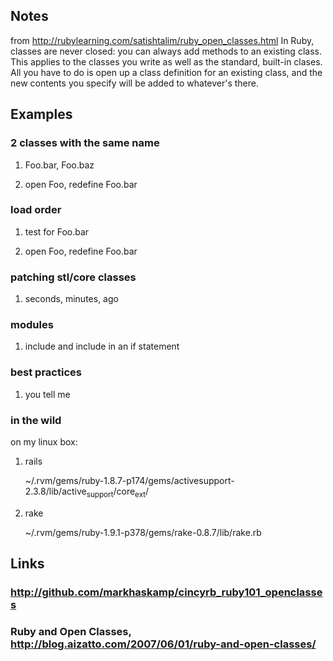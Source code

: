 
** Notes
   from http://rubylearning.com/satishtalim/ruby_open_classes.html
   In Ruby, classes are never closed: you can always add methods to an existing class. This applies to the classes you write as well as the standard, built-in clases. All you have to do is open up a class definition for an existing class, and the new contents you specify will be added to whatever's there.
   

** Examples
*** 2 classes with the same name
**** Foo.bar, Foo.baz
**** open Foo, redefine Foo.bar
*** load order
**** test for Foo.bar
**** open Foo, redefine Foo.bar
*** patching stl/core classes
**** seconds, minutes, ago
*** modules
**** include and include in an if statement
*** best practices
**** you tell me
*** in the wild
    on my linux box:

**** rails
     ~/.rvm/gems/ruby-1.8.7-p174/gems/activesupport-2.3.8/lib/active_support/core_ext/

**** rake
     ~/.rvm/gems/ruby-1.9.1-p378/gems/rake-0.8.7/lib/rake.rb


** Links
*** http://github.com/markhaskamp/cincyrb_ruby101_openclasses
*** Ruby and Open Classes, http://blog.aizatto.com/2007/06/01/ruby-and-open-classes/


